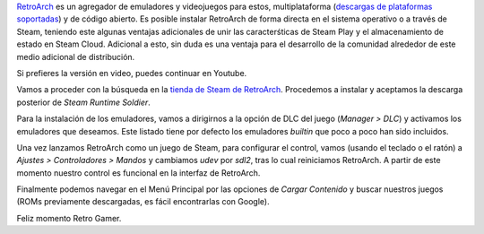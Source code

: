 .. title: Configurar RetroArch en Steam
.. slug: configurar-retroarch-en-steam
.. date: 2021-12-14 14:20:41-05:00
.. tags: steam, retroarch, libretro, gaming, linux, controles, videojuegos, emuladores
.. category: tecnología/videojuegos
.. link: 
.. description: Paso a paso de la configuración de RetroArch en Steam para tener tus controles y emuladores funcionales.
.. type: text
.. author: Edward Villegas-Pulgarin

`RetroArch <https://www.retroarch.com/>`_ es un agregador de emuladores y
videojuegos para estos, multiplataforma
(`descargas de plataformas soportadas <https://www.retroarch.com/?page=platforms>`_)
y de código abierto. Es posible instalar RetroArch de forma directa en el
sistema operativo o a través de Steam, teniendo este algunas ventajas
adicionales de unir las caracterśticas de Steam Play y el almacenamiento de
estado en Steam Cloud. Adicional a esto, sin duda es una ventaja para el
desarrollo de la comunidad alrededor de este medio adicional de distribución.

.. TEASER_END

Si prefieres la versión en video, puedes continuar en Youtube.

.. youtube:: DIJTylhiHyo
   :align: center


Vamos a proceder con la búsqueda en la
`tienda de Steam de RetroArch <https://store.steampowered.com/app/1118310/RetroArch/>`_.
Procedemos a instalar y aceptamos la descarga posterior de
*Steam Runtime Soldier*.

Para la instalación de los emuladores, vamos a dirigirnos a la opción de DLC
del juego (*Manager > DLC*) y activamos los emuladores que deseamos. Este
listado tiene por defecto los emuladores *builtin* que poco a poco han sido
incluidos.

Una vez lanzamos RetroArch como un juego de Steam, para configurar el control,
vamos (usando el teclado o el ratón) a *Ajustes > Controladores > Mandos* y
cambiamos `udev` por `sdl2`, tras lo cual reiniciamos RetroArch. A partir de
este momento nuestro control es funcional en la interfaz de RetroArch.

Finalmente podemos navegar en el Menú Principal por las opciones de
*Cargar Contenido* y buscar nuestros juegos (ROMs previamente descargadas, es
fácil encontrarlas con Google).

Feliz momento Retro Gamer.


